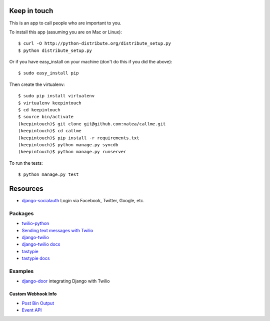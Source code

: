 Keep in touch
=============

This is an app to call people who are important to you.

To install this app (assuming you are on Mac or Linux)::

    $ curl -O http://python-distribute.org/distribute_setup.py
    $ python distribute_setup.py

Or if you have easy_install on your machine (don't do this if you did the above)::

    $ sudo easy_install pip
    
Then create the virtualenv::

    $ sudo pip install virtualenv
    $ virtualenv keepintouch
    $ cd keepintouch
    $ source bin/activate
    (keepintouch)$ git clone git@github.com:natea/callme.git
    (keepintouch)$ cd callme
    (keepintouch)$ pip install -r requirements.txt
    (keepintouch)$ python manage.py syncdb
    (keepintouch)$ python manage.py runserver
    
To run the tests::

    $ python manage.py test
    
Resources
=========

* `django-socialauth  <http://agiliq.com/blog/2009/08/django-socialauth-login-via-twitter-facebook-openi/>`_ Login via Facebook, Twitter, Google, etc.

Packages
--------

* `twilio-python <http://readthedocs.org/docs/twilio-python/en/latest/>`_
* `Sending text messages with Twilio <http://readthedocs.org/docs/twilio-python/en/latest/usage/messages.html>`_
* `django-twilio <https://github.com/rdegges/django-twilio>`_  
* `django-twilio docs <http://django-twilio.readthedocs.org/en/latest/>`_
* `tastypie <https://github.com/toastdriven/django-tastypie>`_
* `tastypie docs <http://django-tastypie.readthedocs.org/en/latest/>`_

Examples
--------

* `django-door <https://github.com/sunlightlabs/door-django/>`_ integrating Django with Twilio

Custom Webhook Info
___________________

* `Post Bin Output <http://www.postbin.org/100el3i>`_
* `Event API <http://analytics.performable.com/v1/event?_n=3MjmQk5zKfkP&_a=8LuYZb>`_
